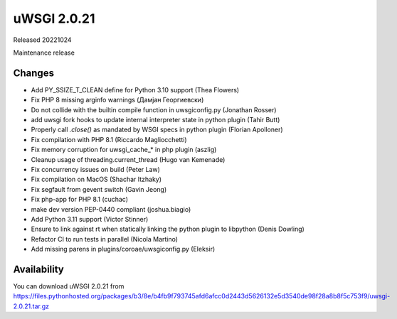 uWSGI 2.0.21
============

Released 20221024

Maintenance release

Changes
-------

- Add PY_SSIZE_T_CLEAN define for Python 3.10 support (Thea Flowers)
- Fix PHP 8 missing arginfo warnings (Дамјан Георгиевски)
- Do not collide with the builtin compile function in uwsgiconfig.py (Jonathan Rosser)
- add uwsgi fork hooks to update internal interpreter state in python plugin (Tahir Butt)
- Properly call `.close()` as mandated by WSGI specs in python plugin (Florian Apolloner)
- Fix compilation with PHP 8.1 (Riccardo Magliocchetti)
- Fix memory corruption for uwsgi_cache_* in php plugin (aszlig)
- Cleanup usage of threading.current_thread (Hugo van Kemenade)
- Fix concurrency issues on build (Peter Law)
- Fix compilation on MacOS (Shachar Itzhaky)
- Fix segfault from gevent switch (Gavin Jeong)
- Fix php-app for PHP 8.1 (cuchac)
- make dev version PEP-0440 compliant (joshua.biagio)
- Add Python 3.11 support (Victor Stinner)
- Ensure to link against rt when statically linking the python plugin to libpython (Denis Dowling)
- Refactor CI to run tests in parallel (Nicola Martino)
- Add missing parens in plugins/coroae/uwsgiconfig.py (Eleksir)

Availability
------------

You can download uWSGI 2.0.21 from https://files.pythonhosted.org/packages/b3/8e/b4fb9f793745afd6afcc0d2443d5626132e5d3540de98f28a8b8f5c753f9/uwsgi-2.0.21.tar.gz
